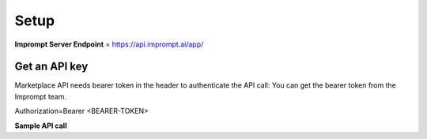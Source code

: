 =================
Setup
=================

**Imprompt Server Endpoint** = https://api.imprompt.ai/app/

Get an API key
=================


Marketplace API needs bearer token in the header to authenticate the API call:
You can get the bearer token from the Imprompt team.

Authorization=Bearer <BEARER-TOKEN>

**Sample API call**

.. tabs::

  .. tab:: REST

    .. code-block:: sh

        GET /marketplaces/2 HTTP/1.1
        Host: <SERVER_ENDPOINT>
        Authorization: Bearer <BEARER_TOKEN>


  .. tab:: CURL

    .. code-block:: python

      curl --location '<API_ENDPOINT>' \
        --header 'Authorization: Bearer <BEARER_TOKEN>'

  .. tab:: Python

    .. code-block:: python

      import requests

      url = "<API_ENDPOINT>"
      payload = {}
      headers = {
          'Authorization': 'Bearer <BEARER_TOKEN>'
      }
      response = requests.request("GET", url, headers=headers, data=payload)
      print(response.text)




